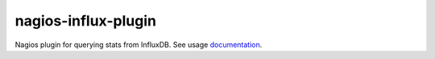 nagios-influx-plugin
====================

Nagios plugin for querying stats from InfluxDB. See usage `documentation`_.

.. _documentation: https://github.com/shaharke/influx-nagios-plugin